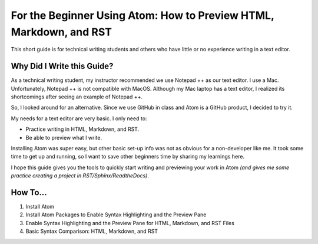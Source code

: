 *********************************************************************
For the Beginner Using Atom: How to Preview HTML, Markdown, and RST
*********************************************************************

This short guide is for technical writing students and others who have little or no experience writing in a text editor.

Why Did I Write this Guide?
-------------------------------
As a technical writing student, my instructor recommended we use Notepad ++ as our text editor. I use a Mac. Unfortunately, Notepad ++ is not compatible with MacOS. Although my Mac laptop has a text editor, I realized its shortcomings after seeing an example of Notepad ++.

So, I looked around for an alternative. Since we use GitHub in class and Atom is a GitHub product, I decided to try it.

My needs for a text editor are very basic. I only need to:

* Practice writing in HTML, Markdown, and RST.
* Be able to preview what I write.

Installing Atom was super easy, but other basic set-up info was not as obvious for a non-developer like me. It took some time to get up and running, so I want to save other beginners time by sharing my learnings here.

I hope this guide gives you the tools to quickly start writing and previewing your work in Atom *(and gives me some practice creating a project in RST/Sphinx/ReadtheDocs)*.

How To...
--------------

#. Install Atom
#. Install Atom Packages to Enable Syntax Highlighting and the Preview Pane
#. Enable Syntax Highlighting and the Preview Pane for HTML, Markdown, and RST Files
#. Basic Syntax Comparison: HTML, Markdown, and RST
